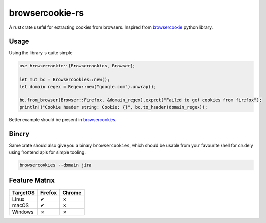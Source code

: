 browsercookie-rs
################

A rust crate useful for extracting cookies from browsers. Inspired from
`browsercookie <https://pypi.org/project/browsercookie/>`_ python library.

Usage
=====

Using the library is quite simple

.. code-block:: rust

        use browsercookie::{Browsercookies, Browser};

        let mut bc = Browsercookies::new();
        let domain_regex = Regex::new("google.com").unwrap();

        bc.from_browser(Browser::Firefox, &domain_regex).expect("Failed to get cookies from firefox");
        println!("Cookie header string: Cookie: {}", bc.to_header(domain_regex));

Better example should be present in `browsercookies <src/bin.rs>`_.

Binary
======

Same crate should also give you a binary ``browsercookies``, which should be usable
from your favourite shell for crudely using frontend apis for simple tooling.

.. code-block:: rust

        browsercookies --domain jira


Feature Matrix
==============

========== ========= ========
TargetOS    Firefox   Chrome
========== ========= ========
Linux          ✔        ✗
macOS          ✔        ✗
Windows        ✗        ✗
========== ========= ========

